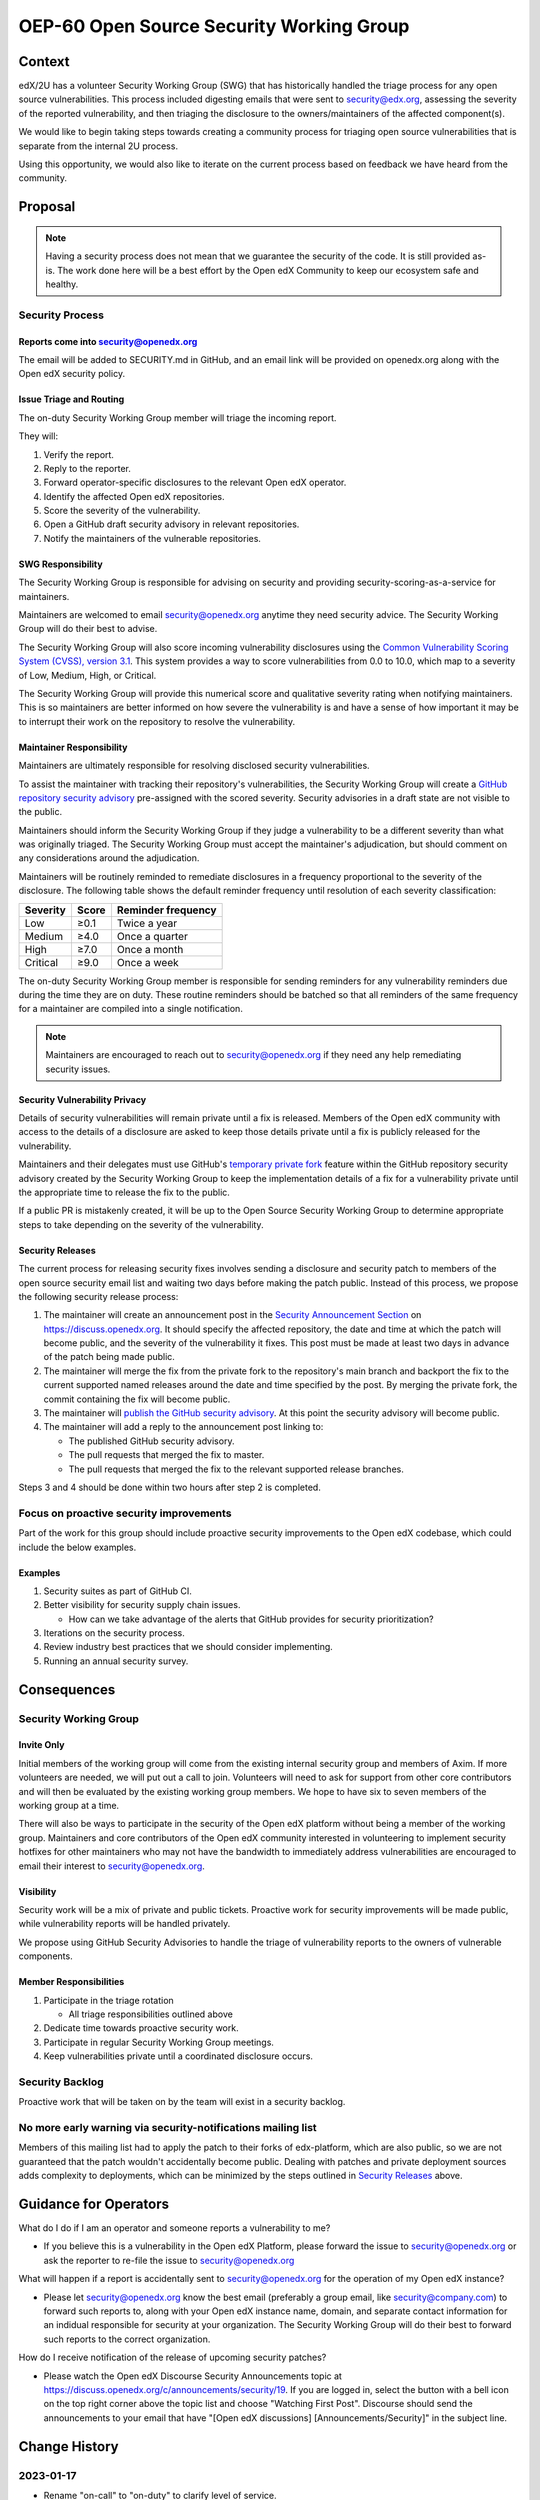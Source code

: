 OEP-60 Open Source Security Working Group
#########################################

+-----------------+--------------------------------------------------------+
| OEP             | :doc:`OEP-60 <oep-0060-proc-sec-group>`                |
+-----------------+--------------------------------------------------------+
| Title           | Open Source Security Working Group                     |
+-----------------+--------------------------------------------------------+
| Last Modified   | 2023-12-17                                             |
+-----------------+--------------------------------------------------------+
| Authors         | Alie Langston <alangston@2u.com>                       |
|                 | Feanil Patel <fpatel@axim.org>                        |
|                 | Phil Shiu <pshiu@2u.com>                               |
+-----------------+--------------------------------------------------------+
| Arbiter         | Feanil Patel <fpatel@axim.org>                        |
+-----------------+--------------------------------------------------------+
| Status          | Accepted                                               |
+-----------------+--------------------------------------------------------+
| Type            | Process                                                |
+-----------------+--------------------------------------------------------+
| Created         | 2022-10-25                                             |
+-----------------+--------------------------------------------------------+
| Review Period   | 2022-11-30 - 2023-01-02                                |
+-----------------+--------------------------------------------------------+

Context
*******
edX/2U has a volunteer Security Working Group (SWG) that has historically handled the triage process for any open
source vulnerabilities. This process included digesting emails that were sent to security@edx.org, assessing the
severity of the reported vulnerability, and then triaging the disclosure to the owners/maintainers of the affected
component(s).

We would like to begin taking steps towards creating a community process for triaging open source vulnerabilities
that is separate from the internal 2U process.

Using this opportunity, we would also like to iterate on the current process based on feedback we have heard from the
community.

Proposal
********
.. note::

   Having a security process does not mean that we guarantee the security of the code.  It is still provided as-is.
   The work done here will be a best effort by the Open edX Community to keep our ecosystem safe and healthy.

Security Process
================

Reports come into security@openedx.org
--------------------------------------
The email will be added to SECURITY.md in GitHub, and an email link will be provided on openedx.org along with the Open edX
security policy.

Issue Triage and Routing
------------------------
The on-duty Security Working Group member will triage the incoming report.

They will:

#. Verify the report.
#. Reply to the reporter.
#. Forward operator-specific disclosures to the relevant Open edX operator.
#. Identify the affected Open edX repositories.
#. Score the severity of the vulnerability.
#. Open a GitHub draft security advisory in relevant repositories.
#. Notify the maintainers of the vulnerable repositories.

SWG Responsibility
------------------
The Security Working Group is responsible for advising on security and providing security-scoring-as-a-service for maintainers.

Maintainers are welcomed to email security@openedx.org anytime they need security advice. The Security Working Group will do their best to advise.

The Security Working Group will also score incoming vulnerability disclosures using the `Common Vulnerability Scoring System (CVSS), version 3.1`_. This system provides a way to score vulnerabilities from 0.0 to 10.0, which map to a severity of Low, Medium, High, or Critical.

The Security Working Group will provide this numerical score and qualitative severity rating when notifying maintainers. This is so maintainers are better informed on how severe the vulnerability is and have a sense of how important it may be to interrupt their work on the repository to resolve the vulnerability.

.. _Common Vulnerability Scoring System (CVSS), version 3.1: https://www.first.org/cvss/v3.1/specification-document

Maintainer Responsibility
-------------------------
Maintainers are ultimately responsible for resolving disclosed security vulnerabilities.

To assist the maintainer with tracking their repository's vulnerabilities, the Security Working Group will create a `GitHub repository security advisory`_ pre-assigned with the scored severity. Security advisories in a draft state are not visible to the public.

Maintainers should inform the Security Working Group if they judge a vulnerability to be a different severity than what was originally triaged. The Security Working Group must accept the maintainer's adjudication, but should comment on any considerations around the adjudication.

Maintainers will be routinely reminded to remediate disclosures in a frequency proportional to the severity of the disclosure. The following table shows the default reminder frequency until resolution of each severity classification:

========    =====   ==================
Severity    Score   Reminder frequency
========    =====   ==================
Low         ≥0.1    Twice a year
Medium      ≥4.0    Once a quarter
High        ≥7.0    Once a month
Critical    ≥9.0    Once a week
========    =====   ==================

The on-duty Security Working Group member is responsible for sending reminders for any vulnerability reminders due during the time they are on duty. These routine reminders should be batched so that all reminders of the same frequency for a maintainer are compiled into a single notification.

.. note::

    Maintainers are encouraged to reach out to security@openedx.org if they need any help remediating security issues.

.. _GitHub repository security advisory: https://docs.github.com/en/code-security/security-advisories/repository-security-advisories/creating-a-repository-security-advisory

Security Vulnerability Privacy
------------------------------
Details of security vulnerabilities will remain private until a fix is released. Members of the Open edX community with access to the details of a disclosure are asked to keep those details private until a fix is publicly released for the vulnerability.

Maintainers and their delegates must use GitHub's `temporary private fork`_ feature within the GitHub repository security advisory created by the Security Working Group to keep the implementation details of a fix for a vulnerability private until the appropriate time to release the fix to the public.

If a public PR is mistakenly created, it will be up to the Open Source Security Working Group to determine appropriate steps to take depending on the severity of the vulnerability.

.. _temporary private fork: https://docs.github.com/en/code-security/security-advisories/repository-security-advisories/collaborating-in-a-temporary-private-fork-to-resolve-a-repository-security-vulnerability

.. _security-releases:

Security Releases
-----------------
The current process for releasing security fixes involves sending a disclosure and security patch to members of the
open source security email list and waiting two days before making the patch public.  Instead of this process, we
propose the following security release process:

#. The maintainer will create an announcement post in the `Security Announcement Section`_ on https://discuss.openedx.org. It should specify the affected repository, the date and time at which the patch will become public, and the severity of the vulnerability it fixes. This post must be made at least two days in advance of the patch being made public.

#. The maintainer will merge the fix from the private fork to the repository's main branch and backport the fix to the current supported named releases around the date and time specified by the post. By merging the private fork, the commit containing the fix will become public.

#. The maintainer will `publish the GitHub security advisory`_. At this point the security advisory will become public.

#. The maintainer will add a reply to the announcement post linking to:

   * The published GitHub security advisory.
   * The pull requests that merged the fix to master.
   * The pull requests that merged the fix to the relevant supported release branches.

Steps 3 and 4 should be done within two hours after step 2 is completed.

.. _Security Announcement Section: https://discuss.openedx.org/c/announcements/security/19
.. _publish the GitHub security advisory: https://docs.github.com/en/code-security/security-advisories/repository-security-advisories/publishing-a-repository-security-advisory


Focus on proactive security improvements
========================================
Part of the work for this group should include proactive security improvements to the Open edX codebase, which could
include the below examples.

Examples
--------
#. Security suites as part of GitHub CI.
#. Better visibility for security supply chain issues.

   * How can we take advantage of the alerts that GitHub provides for security prioritization?
#. Iterations on the security process.
#. Review industry best practices that we should consider implementing.
#. Running an annual security survey.


Consequences
************


Security Working Group
======================

Invite Only
-----------
Initial members of the working group will come from the existing internal security group and members of Axim. If more
volunteers are needed, we will put out a call to join. Volunteers will need to ask for support from other core contributors
and will then be evaluated by the existing working group members. We hope to have six to seven members of the working
group at a time.

There will also be ways to participate in the security of the Open edX platform without being a member of the working group. Maintainers and core contributors of the Open edX community interested in volunteering to implement security hotfixes for other maintainers who may not have the bandwidth to immediately address vulnerabilities are encouraged to email their interest to security@openedx.org.

Visibility
----------
Security work will be a mix of private and public tickets. Proactive work for security improvements will be made public, while vulnerability reports will be handled privately.

We propose using GitHub Security Advisories to handle the triage of vulnerability reports to the owners of vulnerable components.

Member Responsibilities
-----------------------
#. Participate in the triage rotation

   * All triage responsibilities outlined above
#. Dedicate time towards proactive security work.
#. Participate in regular Security Working Group meetings.
#. Keep vulnerabilities private until a coordinated disclosure occurs.


Security Backlog
================
Proactive work that will be taken on by the team will exist in a security backlog.


No more early warning via security-notifications mailing list
=============================================================
Members of this mailing list had to apply the patch to their forks of edx-platform, which are also public, so we
are not guaranteed that the patch wouldn't accidentally become public. Dealing with patches and private deployment
sources adds complexity to deployments, which can be minimized by the steps outlined in `Security Releases`_ above.

.. _Security Releases: `security-releases`_


Guidance for Operators
**********************
What do I do if I am an operator and someone reports a vulnerability to me?

* If you believe this is a vulnerability in the Open edX Platform, please forward the issue to security@openedx.org
  or ask the reporter to re-file the issue to security@openedx.org

What will happen if a report is accidentally sent to security@openedx.org for the operation of my Open edX instance?

* Please let security@openedx.org know the best email (preferably a group email, like security@company.com) to forward such reports to, along with your Open edX instance name, domain, and separate contact information for an indidual responsible for security at your organization. The Security Working Group will do their best to forward such reports to the correct organization.

How do I receive notification of the release of upcoming security patches?

* Please watch the Open edX Discourse Security Announcements topic at https://discuss.openedx.org/c/announcements/security/19. If you are logged in, select the button with a bell icon on the top right corner above the topic list and choose "Watching First Post". Discourse should send the announcements to your email that have "[Open edX discussions] [Announcements/Security]" in the subject line.


Change History
**************

2023-01-17
==========
* Rename "on-call" to "on-duty" to clarify level of service.

2022-12-17
==========
* Address:

  * Timing of security release
  * Expectations around security vulnerability privacy

2022-12-16
==========

* Clarified GitHub security advisory visibility

2022-12-02
==========
* Address:

  * Annual security survey
  * Confidentiality
  * Disagreements on severity classification (and associated SLAs)
  * Disclosure timeline
  * Follow up on remediation & on-call transition
  * Security scoring
  * Temporary private forks
  * Vulnerabilities for operators

2022-12-01
==========

* Updated the announcement plan to use discourse instead of the mailing list.
* Cosmetic Changes

2022-10-24
==========

* Document created
* `Pull request #401 <https://github.com/openedx/open-edx-proposals/pull/401>`_
